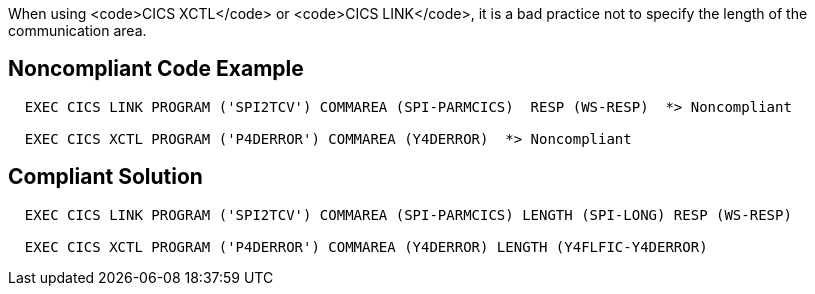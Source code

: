 When using <code>CICS XCTL</code> or <code>CICS LINK</code>, it is a bad practice not to specify the length of the communication area.


== Noncompliant Code Example

----
  EXEC CICS LINK PROGRAM ('SPI2TCV') COMMAREA (SPI-PARMCICS)  RESP (WS-RESP)  *> Noncompliant

  EXEC CICS XCTL PROGRAM ('P4DERROR') COMMAREA (Y4DERROR)  *> Noncompliant
----


== Compliant Solution

----
  EXEC CICS LINK PROGRAM ('SPI2TCV') COMMAREA (SPI-PARMCICS) LENGTH (SPI-LONG) RESP (WS-RESP)

  EXEC CICS XCTL PROGRAM ('P4DERROR') COMMAREA (Y4DERROR) LENGTH (Y4FLFIC-Y4DERROR)
----

